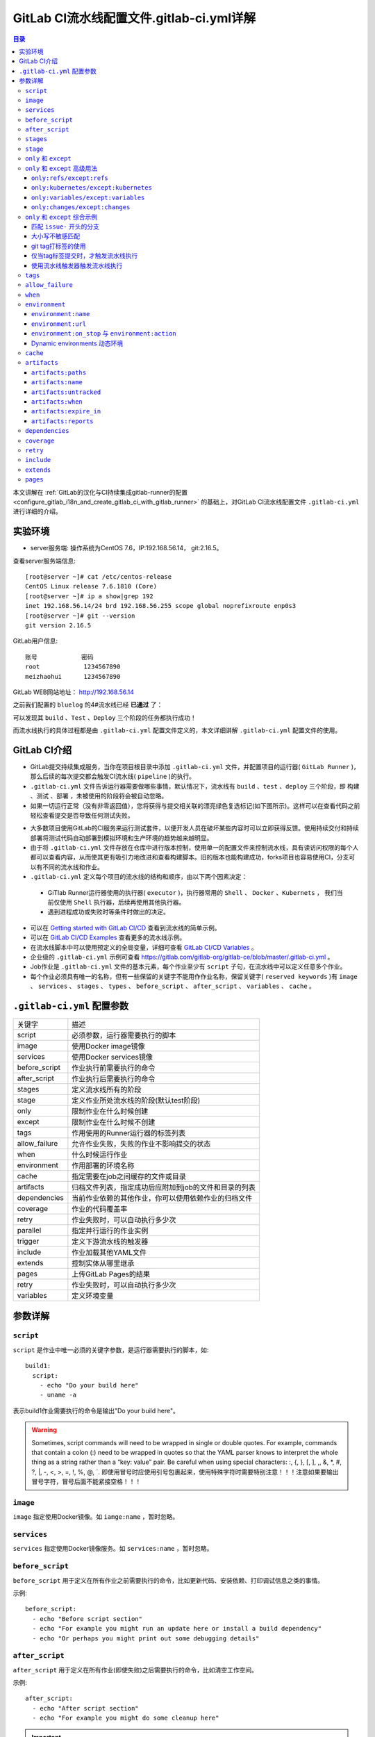 .. _gitlab_ci_.gitlab-ci.yml_detail:

GitLab CI流水线配置文件.gitlab-ci.yml详解
=================================================

.. contents:: 目录

本文讲解在 :ref:`GitLab的汉化与CI持续集成gitlab-runner的配置 <configure_gitlab_i18n_and_create_gitlab_ci_with_gitlab_runner>` 的基础上，对GitLab CI流水线配置文件 ``.gitlab-ci.yml`` 进行详细的介绍。





实验环境
-------------------------------------------------

- server服务端: 操作系统为CentOS 7.6，IP:192.168.56.14， git:2.16.5。

查看server服务端信息::

    [root@server ~]# cat /etc/centos-release
    CentOS Linux release 7.6.1810 (Core) 
    [root@server ~]# ip a show|grep 192
    inet 192.168.56.14/24 brd 192.168.56.255 scope global noprefixroute enp0s3
    [root@server ~]# git --version
    git version 2.16.5
    
GitLab用户信息::

    账号            密码
    root            1234567890
    meizhaohui      1234567890
    
GitLab WEB网站地址： http://192.168.56.14


之前我们配置的 ``bluelog`` 的4#流水线已经 **已通过** 了：

.. image:: ./_static/images/gitlab_cicd-pipeline_detail.png

可以发现其 ``build`` 、``Test`` 、``Deploy`` 三个阶段的任务都执行成功！

而流水线执行的具体过程都是由 ``.gitlab-ci.yml`` 配置文件定义的，本文详细讲解 ``.gitlab-ci.yml`` 配置文件的使用。

GitLab CI介绍
-------------------------------------------------

- GitLab提交持续集成服务，当你在项目根目录中添加 ``.gitlab-ci.yml`` 文件，并配置项目的运行器( ``GitLab Runner`` )，那么后续的每次提交都会触发CI流水线( ``pipeline`` )的执行。

- ``.gitlab-ci.yml`` 文件告诉运行器需要做哪些事情，默认情况下，流水线有 ``build`` 、``test`` 、``deploy`` 三个阶段，即 ``构建`` 、``测试`` 、``部署`` ，未被使用的阶段将会被自动忽略。

- 如果一切运行正常（没有非零返回值），您将获得与提交相关联的漂亮绿色复选标记(如下图所示)。这样可以在查看代码之前轻松查看提交是否导致任何测试失败。

.. image:: ./_static/images/gitlab_cicd_green_checkmark.png 

- 大多数项目使用GitLab的CI服务来运行测试套件，以便开发人员在破坏某些内容时可以立即获得反馈。使用持续交付和持续部署将测试代码自动部署到模拟环境和生产环境的趋势越来越明显。

- 由于将 ``.gitlab-ci.yml`` 文件存放在仓库中进行版本控制，使用单一的配置文件来控制流水线，具有读访问权限的每个人都可以查看内容，从而使其更有吸引力地改进和查看构建脚本。旧的版本也能构建成功，forks项目也容易使用CI，分支可以有不同的流水线和作业。

-  ``.gitlab-ci.yml`` 定义每个项目的流水线的结构和顺序，由以下两个因素决定：
  
  - GiTlab Runner运行器使用的执行器( ``executor`` )，执行器常用的 ``Shell`` 、 ``Docker`` 、``Kubernets`` ， 我们当前仅使用 ``Shell`` 执行器，后续再使用其他执行器。
  - 遇到进程成功或失败时等条件时做出的决定。

- 可以在 `Getting started with GitLab CI/CD <https://docs.gitlab.com/ce/ci/quick_start/README.html>`_ 查看到流水线的简单示例。
- 可以在 `GitLab CI/CD Examples <https://docs.gitlab.com/ce/ci/examples/README.html>`_ 查看更多的流水线示例。
- 在流水线脚本中可以使用预定义的全局变量，详细可查看 `GitLab CI/CD Variables <https://docs.gitlab.com/ce/ci/variables/README.html>`_ 。
- 企业级的 ``.gitlab-ci.yml`` 示例可查看 https://gitlab.com/gitlab-org/gitlab-ce/blob/master/.gitlab-ci.yml 。
- Job作业是 ``.gitlab-ci.yml`` 文件的基本元素，每个作业至少有 ``script`` 子句，在流水线中可以定义任意多个作业。
- 每个作业必须具有唯一的名称，但有一些保留的关键字不能用作作业名称，保留关键字( ``reserved keywords`` )有  ``image`` 、 ``services`` 、 ``stages`` 、 ``types`` 、 ``before_script`` 、 ``after_script`` 、 ``variables`` 、 ``cache`` 。

``.gitlab-ci.yml`` 配置参数
-------------------------------------------------


+---------------+-------------------------------------------------------+
|   关键字      |                描述                                   |
+---------------+-------------------------------------------------------+
|   script      |                必须参数，运行器需要执行的脚本         |
+---------------+-------------------------------------------------------+
|   image       |                使用Docker image镜像                   |
+---------------+-------------------------------------------------------+
|  services     |                使用Docker services镜像                |
+---------------+-------------------------------------------------------+
| before_script |                作业执行前需要执行的命令               |
+---------------+-------------------------------------------------------+
| after_script  |                作业执行后需要执行的命令               |
+---------------+-------------------------------------------------------+
|    stages     |                定义流水线所有的阶段                   |
+---------------+-------------------------------------------------------+
|    stage      |        定义作业所处流水线的阶段(默认test阶段)         |
+---------------+-------------------------------------------------------+
|     only      |                限制作业在什么时候创建                 |
+---------------+-------------------------------------------------------+
|    except     |                限制作业在什么时候不创建               |
+---------------+-------------------------------------------------------+
|     tags      |            作用使用的Runner运行器的标签列表           |
+---------------+-------------------------------------------------------+
| allow_failure |       允许作业失败，失败的作业不影响提交的状态        |
+---------------+-------------------------------------------------------+
|     when      |                  什么时候运行作业                     |
+---------------+-------------------------------------------------------+
|  environment  |                  作用部署的环境名称                   |
+---------------+-------------------------------------------------------+
|     cache     |          指定需要在job之间缓存的文件或目录            |
+---------------+-------------------------------------------------------+
|   artifacts   | 归档文件列表，指定成功后应附加到job的文件和目录的列表 |
+---------------+-------------------------------------------------------+
|  dependencies |  当前作业依赖的其他作业，你可以使用依赖作业的归档文件 |
+---------------+-------------------------------------------------------+
|   coverage    |                 作业的代码覆盖率                      |
+---------------+-------------------------------------------------------+
|     retry     |              作业失败时，可以自动执行多少次           |
+---------------+-------------------------------------------------------+
|   parallel    |                 指定并行运行的作业实例                |
+---------------+-------------------------------------------------------+
|   trigger     |                 定义下游流水线的触发器                |
+---------------+-------------------------------------------------------+
|   include     |                 作业加载其他YAML文件                  |
+---------------+-------------------------------------------------------+
|   extends     |                 控制实体从哪里继承                    |
+---------------+-------------------------------------------------------+
|     pages     |                 上传GitLab Pages的结果                |
+---------------+-------------------------------------------------------+
|     retry     |              作业失败时，可以自动执行多少次           |
+---------------+-------------------------------------------------------+
|   variables   |                    定义环境变量                       |
+---------------+-------------------------------------------------------+


参数详解
-------------------------------------------------

``script``
~~~~~~~~~~~~~~~~~~~~~~~~~~~~~~~~~~~~~~~~~~~~~~~~~

``script`` 是作业中唯一必须的关键字参数，是运行器需要执行的脚本，如::

    build1:
      script:
        - echo "Do your build here"
        - uname -a

表示build1作业需要执行的命令是输出"Do your build here"。

.. WARNING:: Sometimes, script commands will need to be wrapped in single or double quotes. For example, commands that contain a colon (:) need to be wrapped in quotes so that the YAML parser knows to interpret the whole thing as a string rather than a “key: value” pair. Be careful when using special characters: :, {, }, \[, \], ,, &, \*, #, ?, \|, -, <, >, =, !, %, @, \`. 即使用冒号时应使用引号包裹起来，使用特殊字符时需要特别注意！！！注意如果要输出冒号字符，冒号后面不能紧接空格！！！

``image``
~~~~~~~~~~~~~~~~~~~~~~~~~~~~~~~~~~~~~~~~~~~~~~~~~

``image`` 指定使用Docker镜像。如 ``iamge:name`` ，暂时忽略。

``services``
~~~~~~~~~~~~~~~~~~~~~~~~~~~~~~~~~~~~~~~~~~~~~~~~~

``services`` 指定使用Docker镜像服务。如 ``services:name`` ，暂时忽略。

``before_script``
~~~~~~~~~~~~~~~~~~~~~~~~~~~~~~~~~~~~~~~~~~~~~~~~~

``before_script`` 用于定义在所有作业之前需要执行的命令，比如更新代码、安装依赖、打印调试信息之类的事情。

示例::

    before_script:
      - echo "Before script section"
      - echo "For example you might run an update here or install a build dependency"
      - echo "Or perhaps you might print out some debugging details"


``after_script``
~~~~~~~~~~~~~~~~~~~~~~~~~~~~~~~~~~~~~~~~~~~~~~~~~

``after_script`` 用于定义在所有作业(即使失败)之后需要执行的命令，比如清空工作空间。

示例::

    after_script:
      - echo "After script section"
      - echo "For example you might do some cleanup here"

.. Important::

    - before_script和script在一个上下文中是串行执行的，after_script是独立执行的，即after_script与before_script/script的上下文环境不同。
    - after_script会将当前工作目录设置为默认值。
    - 由于after_script是分离的上下文，在after_script中无法看到在before_script和script中所做的修改:
    
        - 在before_script和script中的命名别名、导出变量，对after_script不可见；
        - before_script和script在工作树之外安装的软件，对after_script不可见。
    
    - 你可以在作业中定义before_script，after_script，也可以将其定义为顶级元素，定义为顶级元素将为每一个任务都执行相应阶段的脚本或命令。作业级会覆盖全局级的定义。

示例::

    before_script:
      - echo "Before script section"
      - echo "For example you might run an update here or install a build dependency"
      - echo "Or perhaps you might print out some debugging details"
    
    after_script:
      - echo "After script section"
      - echo "For example you might do some cleanup here"
    
    build1:
      stage: build
      before_script:
        - echo "Before script in build stage that overwrited the globally defined before_script"
        - echo "Install cloc:A tool to count lines of code in various languages from a given directory."
        - yum install cloc -y
      after_script:
        - echo "After script in build stage that overwrited the globally defined after_script"
        - cloc --version
        - cloc .
      script:
        - echo "Do your build here"
        - cloc --version
        - cloc .
      tags:
        - bluelog

将修改上传提交，查看作业build1的控制台输出：

.. image:: ./_static/images/job_before_script_overwrited_global_before_script.png
.. image:: ./_static/images/job_after_script_overwrited_global_after_script.png

可以发现build1作业的 ``before_script`` 和 ``after_script`` 将全局的 ``before_script`` 和 ``after_script`` 覆盖了。


``stages``
~~~~~~~~~~~~~~~~~~~~~~~~~~~~~~~~~~~~~~~~~~~~~~~~~

``stages`` 定义流水线全局可使用的阶段，阶段允许有灵活的多级管道，阶段元素的排序定义了作业执行的顺序。

- 相同 ``stage`` 阶段的作业并行运行。
- 默认情况下，上一阶段的作业全部运行成功后才执行下一阶段的作业。
- 默认有三个阶段， ``build`` 、``test`` 、``deploy`` 三个阶段，即 ``构建`` 、``测试`` 、``部署`` 。
- 如果一个作业未定义  ``stage`` 阶段，则作业使用 ``test`` 测试阶段。
- 默认情况下，任何一个前置的作业失败了，commit提交会标记为failed并且下一个stages的作业都不会执行。

``stage``
~~~~~~~~~~~~~~~~~~~~~~~~~~~~~~~~~~~~~~~~~~~~~~~~~

``stage`` 定义流水线中每个作业所处的阶段，处于相同阶段的作业并行执行。

示例::

    # This file is a template, and might need editing before it works on your project.
    # see https://docs.gitlab.com/ce/ci/yaml/README.html for all available options
    
    
    before_script:
      - echo "Before script section"
      - echo "For example you might run an update here or install a build dependency"
      - echo "Or perhaps you might print out some debugging details"
    
    after_script:
      - echo "After script section"
      - echo "For example you might do some cleanup here"
    
    stages:
      - build
      - code_check
      - test
      - deploy
      
    build1:
      stage: build
      before_script:
        - echo "Before script in build stage that overwrited the globally defined before_script"
        - echo "Install cloc:A tool to count lines of code in various languages from a given directory."
        - yum install cloc -y
      after_script:
        - echo "After script in build stage that overwrited the globally defined after_script"
        - cloc --version
        - cloc .
      script:
        - echo "Do your build here"
        - cloc --version
        - cloc .
      tags:
        - bluelog
    
    find Bugs:
      stage: code_check
      script:
        - echo "Use Flake8 to check python code"
        - pip install flake8
        - flake8 --version
        - flake8 .
      tags:
        - bluelog
        
    test1:
      stage: test
      script:
        - echo "Do a test here"
        - echo "For example run a test suite"
      tags:
        - bluelog
    
    test2:
      stage: test
      script:
        - echo "Do another parallel test here"
        - echo "For example run a lint test"
      tags:
        - bluelog
        

我们增加一个 ``code_check`` 阶段，该阶段有一个作业 ``find Bugs`` ，该作业主要是先安装Flake8，然后使用Flake8对Python代码进行规范检查。

.. image:: ./_static/images/job_code_check_failed.png

由于Flake8检查到了Python代码中的缺陷，导致find Bugs作业失败！这样可以控制开发人员提交有坏味道的代码到仓库中。

另外，在上一个流水线中，Test阶段的作业test1和test2是并行执行的，如下图所示：

.. image:: ./_static/images/test_jobs_are_executed_in_parallel.png

本次(pipeline #7)流水线由于在作业 ``find Bugs`` 检查不通过，导致整个流水线运行失败，后续的作业不会执行：

.. image:: ./_static/images/code_check_failed_no_jobs_of_further_stage_are_executed.png

.. Attention:: 

    默认情况下，GitLab Runner运行器每次只执行一个作业，只有当满足以下条件之一时，才会真正的并行执行:
    
        - 作业运行在不同的运行器上；
        - 你修改了运行器的 ``concurrent`` 设置，默认情况下 ``concurrent = 1`` 。 

``only`` 和 ``except``
~~~~~~~~~~~~~~~~~~~~~~~~~~~~~~~~~~~~~~~~~~~~~~~~~

``only`` 和 ``except`` 用于在创建作业时对作业的限制策略。

- ``only`` 定义了哪些分支或标签(branches and tags)的作业会运行
- ``except``  定义了哪些分支或标签(branches and tags)的作业不会运行

下面是策略规则：

- ``only`` 和 ``except`` 可同时使用，如果在一个作业中同时定义了 ``only`` 和 ``except`` ，则同时 ``only``  ``except`` 进行过滤(注意，不是忽略  ``except`` 条件) 。
- ``only`` 和 ``except`` 可以使用正则表达式。
- ``only`` 和 ``except`` 允许指定用于过滤forks作业的存储库路径。
- ``only`` 和 ``except`` 中可以使用特殊的关键字，如 ``branches`` 、 ``tags`` 、 ``api`` 、 ``external`` 、 ``pipelines`` 、 ``pushes`` 、 ``schedules`` 、 ``triggers`` 、 ``web`` 、 ``merge_requests`` 、 ``chats`` 等。

``only`` 和 ``except`` 中可以使用特殊的关键字：

+----------------+---------------------------------------------------------------+
|     关键字     |                          描述释义                             |
+----------------+---------------------------------------------------------------+
|    branches    |                    当一个分支被push上来                       |
+----------------+---------------------------------------------------------------+
|     tags       |         当一个打了tag标记的Release被提交时                    |
+----------------+---------------------------------------------------------------+
|      api       |   当一个pipline被第二个piplines api所触发调起(不是触发器API)  |
+----------------+---------------------------------------------------------------+
|    external    |         当使用了GitLab以外的外部CI服务，如Jenkins             |
+----------------+---------------------------------------------------------------+
|   pipelines    | 针对多项目触发器而言，当使用CI_JOB_TOKEN，                    |
|                | 并使用gitlab所提供的api创建多个pipelines的时候                |
+----------------+---------------------------------------------------------------+
|    pushes      |            当pipeline被用户的git push操作所触发的时候         |
+----------------+---------------------------------------------------------------+
|   schedules    |           针对预定好的pipline计划而言（每日构建一类）         |
+----------------+---------------------------------------------------------------+
|   triggers     |               用触发器token创建piplines的时候                 |
+----------------+---------------------------------------------------------------+
|      web       |  在GitLab WEB页面上Pipelines标签页下，按下run pipline的时候   |
+----------------+---------------------------------------------------------------+
| merge_requests |                 当合并请求创建或更新的时候                    |
+----------------+---------------------------------------------------------------+
|       chats    |                当使用GitLab ChatOps 创建作业的时候            |
+----------------+---------------------------------------------------------------+


在下面这个例子中，job将只会运行以 ``issue-`` 开始的refs(分支)，然而except中指定分支不能执行，所以这个job将不会执行::

    job:
      # use regexp
      only:
        - /^issue-.*$/
      # use special keyword
      except:
        - branches

匹配模式默认是大小写敏感的(case-sensitive)，使用 ``i`` 标志，如 ``/pattern/i`` 可以使匹配模式大小写不敏感::

    job:
      # use regexp
      only:
        - /^issue-.*$/i
      # use special keyword
      except:
        - branches

下面这个示例，仅当指定标记的tags的refs引用，或者通过API触发器的构建、或者流水线计划调度的构建才会运行::

    job:
      # use special keywords
      only:
        - tags
        - triggers
        - schedules

仓库的路径(repository path)只能用于父级仓库执行作业，不能用于forks::

    job:
      only:
        - branches@gitlab-org/gitlab-ce
      except:
        - master@gitlab-org/gitlab-ce
        - /^release/.*$/@gitlab-org/gitlab-ce

上面这个例子，将会在所有分支执行，但 **不会在** master主干以及以release/开头的分支上执行。

- 当一个作业没有定义 ``only`` 规则时，其默认为 ``only: ['branches', 'tags']`` 。
- 如果一个作业没有定义 ``except`` 规则时，则默认 ``except`` 规则为空。

下面这个两个例子是等价的::

    job:
      script: echo 'test'

转换后::

    job:
      script: echo 'test'
      only: ['branches', 'tags']

.. Attention::

    关于正则表达式使用的说明：
    
    - 因为 ``@`` 用于表示ref的存储库路径的开头，所以在正则表达式中匹配包含 ``@`` 字符的ref名称需要使用十六进制字符代码 ``\x40`` 。
    - 仅标签和分支名称才能使用正则表达式匹配，仓库路径按字面意义匹配。
    - 如果使用正则表达式匹配标签或分支名称，则匹配模式的整个引用部分都是正则表达式。
    - 正则表达式必须以 ``/`` 开头和结尾，即 ``/regular expressions/`` ，因此， ``issue-/.*/`` 不会匹配以 ``issue-`` 开头的标签或分支。
    - 可以在正则表达式中使用锚点 ``^$`` ，用来匹配开头或结尾，如 ``/^issue-.*$/`` 与 ``/^issue-/`` 等价， 但  ``/issue/`` 却可以匹配名称为 ``severe-issues`` 的分支，所以正则表达式的使用要谨慎！

``only`` 和 ``except`` 高级用法
~~~~~~~~~~~~~~~~~~~~~~~~~~~~~~~~~~~~~~~~~~~~~~~~~

- ``only`` 和 ``except`` 支持高级策略，``refs`` 、 ``variables`` 、 ``changes`` 、 ``kubernetes`` 四个关键字可以使用。
- 如果同时使用多个关键字，中间的逻辑是 ``逻辑与AND`` 。


``only:refs/except:refs``
@@@@@@@@@@@@@@@@@@@@@@@@@@@@@@@@@@@@@@@@@@@@@@@@@

- ``refs`` 策略可以使用 ``only`` 和 ``except`` 基本用法中的关键字。

下面这个例子中，deploy作业仅当流水线是计划作业或者在master主干运行::

    deploy:
      only:
        refs:
          - master
          - schedules



``only:kubernetes/except:kubernetes``
@@@@@@@@@@@@@@@@@@@@@@@@@@@@@@@@@@@@@@@@@@@@@@@@@

- ``kubernetes`` 策略仅支持 ``active`` 关键字。

下面这个例子中，deploy作业仅当kubernetes服务启动后才会运行::

    deploy:
      only:
        kubernetes: active

``only:variables/except:variables``
@@@@@@@@@@@@@@@@@@@@@@@@@@@@@@@@@@@@@@@@@@@@@@@@@

- ``variables`` 关键字用来定义变量表达式，你可以使用预定义变量、项目、组、环境变量来评估一个作业是否需要创建或运行。

下面这个例子使用了变量表达式::

    deploy:
      script: cap staging deploy
      only:
        refs:
          - branches
        variables:
          - $RELEASE == "staging"
          - $STAGING

下面这个例子，会根据提交日志信息来排除某些作业::

    end-to-end:
      script: rake test:end-to-end
      except:
        variables:
          - $CI_COMMIT_MESSAGE =~ /skip-end-to-end-tests/

``only:changes/except:changes``
@@@@@@@@@@@@@@@@@@@@@@@@@@@@@@@@@@@@@@@@@@@@@@@@@

- ``changes`` 策略表明一个作业只有在使用 ``git push`` 事件使文件发生变化时执行。

下面这个例子中，deploy作业仅当流水线是计划作业或者在master主干运行::

    docker build:
      script: docker build -t my-image:$CI_COMMIT_REF_SLUG .
      only:
        changes:
          - Dockerfile
          - docker/scripts/*
          - dockerfiles/**/*
          - more_scripts/*.{rb,py,sh}

上面这个例子中，一旦 ``Dockerfile`` 文件发生变化，或者 ``docker/scripts/`` 目录下的文件发生变化，或者 ``dockerfiles/`` 目录下的文件或目录发生变化，或者 ``more_scripts/`` 目录下 ``rb,py,sh`` 等脚本文件发生变化时，就会触发Docker构建。

- 也可以使用 ``glob模式匹配`` 来匹配根目录下的文件，或者任何目录下的文件。

如下示例::

    test:
      script: npm run test
      only:
        changes:
          - "*.json"
          - "**/*.sql"

.. Attention::

    在上面的示例中，``glob模式匹配`` 的字符串需要使用双引号包裹起来，否则会导致 ``.gitlab-ci.yml`` 解析错误。

下面这个例子，当md文件发生变化时，会忽略CI作业::

    build:
      script: npm run build
      except:
        changes:
          - "*.md"


.. Warning::

    记录一下官网说明中使用 ``change`` 时需要注意的两点：
    
    - Using changes with new branches and tags：When pushing a new branch or a new tag to GitLab, the policy always evaluates to true and GitLab will create a job. This feature is not connected with merge requests yet and, because GitLab is creating pipelines before a user can create a merge request, it is unknown what the target branch is at this point.
    - Using changes with merge_requests：With pipelines for merge requests, it is possible to define a job to be created based on files modified in a merge request.

在合并请求中使用 ``change`` 策略::

    docker build service one:
      script: docker build -t my-service-one-image:$CI_COMMIT_REF_SLUG .
      only:
        refs:
          - merge_requests
        changes:
          - Dockerfile
          - service-one/**/*

上面这个例子中，一旦合并请求中修改了 ``Dockerfile`` 文件或者修改了 ``service`` 目录下的文件，都会触发Docker构建。

``only`` 和 ``except`` 综合示例
~~~~~~~~~~~~~~~~~~~~~~~~~~~~~~~~~~~~~~~~~~~~~~~~~

我们将 ``bluelog`` 项目的描述和主题进行修改：

.. image:: ./_static/images/project_description_tags.png

并创建三个分支 ``issue-pylint`` 、``Issue-flake8`` 和 ``severe-issues`` ：

.. image:: ./_static/images/project_three_branches.png

刚新增的三个分支，自动继承了master主干的CI RUNNER，因为Flake8检查代码质量没通过，流水线都失败了：

.. image:: ./_static/images/project_three_branches_pipeline_failed.png

**为了便于测试，将"meizhaohui"账号设置为** ``bluelog`` **项目的主程序员！**

现在朝 ``.gitlab-ci.yml`` 文件中增加 ``only`` 和 ``except`` 策略。


匹配 ``issue-`` 开头的分支
@@@@@@@@@@@@@@@@@@@@@@@@@@@@@@@@@@@@@@@@@@@@@@@@@


创建仅匹配 ``issue-`` 开头的分支：

.. image:: ./_static/images/only_match_startwith_issue.png

可以发现master主干没有执行 ``find Bugs`` 作业：

.. image:: ./_static/images/master_no_find_bugs.png

为了快速测试，我们对对个作业都使用  ``only`` 和 ``except`` 策略:

.. code-block:: yaml
    :linenos:
    :emphasize-lines: 31,44,58,70,82
    
    # This file is a template, and might need editing before it works on your project.
    # see https://docs.gitlab.com/ce/ci/yaml/README.html for all available options
    
    
    before_script:
      - echo "Before script section"
      - echo "For example you might run an update here or install a build dependency"
      - echo "Or perhaps you might print out some debugging details"
    
    after_script:
      - echo "After script section"
      - echo "For example you might do some cleanup here"
    
    stages:
      - build
      - code_check
      - test
      - deploy
      
    build1:
      stage: build
      before_script:
        - echo "Before script in build stage that overwrited the globally defined before_script"
        - echo "Install cloc:A tool to count lines of code in various languages from a given directory."
        - yum install cloc -y
      after_script:
        - echo "After script in build stage that overwrited the globally defined after_script"
        - cloc --version
        # cloc .
      only:
        - /^issue-.*$/
      except:
        - master
      script:
        - echo "Do your build here"
        - cloc --version
        # - cloc .
      tags:
        - bluelog
    
    find Bugs:
      stage: code_check
      only:
        - /^issue-.*$/
      except:
        - branches
      script:
        - echo "Use Flake8 to check python code"
        - pip install flake8
        - flake8 --version
        # - flake8 .
      tags:
        - bluelog
        
    test1:
      stage: test
      only:
        - /^issue-.*$/
      except:
        - /issue-pylint/
      script:
        - echo "Do a test here"
        - echo "For example run a test suite"
      tags:
        - bluelog
    
    test2:
      stage: test
      only:
        - /^issue-.*$/
      except:
        - /Issue-flake8/
      script:
        - echo "Do another parallel test here"
        - echo "For example run a lint test"
      tags:
        - bluelog
        
    deploy1:
      stage: deploy
      only:
        - /^issue-.*$/
      except:
        - /severe-issues/
      script:
        - echo "Do your deploy here"
      tags:
        - bluelog

提交后，直接入库，检查master主干，并没有触发流水线作业。

统计作业流水线作业情况：

+---------------+----------+--------+-----------+---------+---------+-----------+
|     分支      |  流水线  | build1 | find Bugs |  test1  |  test2  |  deploy1  |
+---------------+----------+--------+-----------+---------+---------+-----------+
|     master    |  未触发  |        |           |         |         |           |
+---------------+----------+--------+-----------+---------+---------+-----------+
| issue-pylint  |    #22   |  Yes   |    No     |    No   |   Yes   |    Yes    |
+---------------+----------+--------+-----------+---------+---------+-----------+
| Issue-flake8  |  未触发  |        |           |         |         |           |
+---------------+----------+--------+-----------+---------+---------+-----------+
| severe-issues |  未触发  |        |           |         |         |           |
+---------------+----------+--------+-----------+---------+---------+-----------+

.. image:: ./_static/images/gitlab_only_except_pipeline_22.png

解释上面的流水作业策略：

+---------------+----------------------------------------------------+------------------------------------------------------------------------------+
|    作业       |                     规则定义                       |                                  规则解释                                    |
+---------------+----------------------------------------------------+------------------------------------------------------------------------------+
|     build1    |    ``only: - /^issue-.*$/ except: - master``       |  只在以issue-开头的分支执行，不在master主干执行                              |
+---------------+----------------------------------------------------+------------------------------------------------------------------------------+
|   find Bugs   |  ``only: - /^issue-.*$/ except: - branches``       |  只在以issue-开头的分支执行，不在 ``branches`` 分支执行，                    |
|               |                                                    |  由于issue-pylint也是分支，所以在issue-pylint中也不会执行find Bugs作业       |
+---------------+----------------------------------------------------+------------------------------------------------------------------------------+
|     test1     | ``only: - /^issue-.*$/ except: - /issue-pylint/``  |  只在以issue-开头的分支执行，不在issue-pylint分支执行，                      |
|               |                                                    |  即会在除了issue-pylint分支以外的issue-开头的分支执行，也即没有分支执行      |
+---------------+----------------------------------------------------+------------------------------------------------------------------------------+
|     test2     | ``only: - /^issue-.*$/ except: - /Issue-flake8/``  |  只在以issue-开头的分支执行，不在Issue-flake8分支执行，                      |
|               |                                                    |  因此可以issue-pylint分支执行                                                |
+---------------+----------------------------------------------------+------------------------------------------------------------------------------+
|    deploy1    | ``only: - /^issue-.*$/ except: - /severe-issues/`` |  只在以issue-开头的分支执行，不在severe-issues分支执行                       |
|               |                                                    |  因此可以issue-pylint分支执行                                                |
+---------------+----------------------------------------------------+------------------------------------------------------------------------------+

大小写不敏感匹配
@@@@@@@@@@@@@@@@@@@@@@@@@@@@@@@@@@@@@@@@@@@@@@@@@

好，我们再将 ``only`` 语法中加入语法大小写不敏感的 ``i`` 标志！再来做一次实验，看看最终的效果。

加入语法大小写不敏感的 ``i`` 标志:

.. code-block:: yaml
    :linenos:
    :emphasize-lines: 31,44,58,70,82
   
    # This file is a template, and might need editing before it works on your project.
    # see https://docs.gitlab.com/ce/ci/yaml/README.html for all available options
    
    
    before_script:
      - echo "Before script section"
      - echo "For example you might run an update here or install a build dependency"
      - echo "Or perhaps you might print out some debugging details"
    
    after_script:
      - echo "After script section"
      - echo "For example you might do some cleanup here"
    
    stages:
      - build
      - code_check
      - test
      - deploy
      
    build1:
      stage: build
      before_script:
        - echo "Before script in build stage that overwrited the globally defined before_script"
        - echo "Install cloc:A tool to count lines of code in various languages from a given directory."
        - yum install cloc -y
      after_script:
        - echo "After script in build stage that overwrited the globally defined after_script"
        - cloc --version
        # cloc .
      only:
        - /^issue-.*$/i
      except:
        - master
      script:
        - echo "Do your build here"
        - cloc --version
        # - cloc .
      tags:
        - bluelog
    
    find Bugs:
      stage: code_check
      only:
        - /^issue-.*$/i
      except:
        - branches
      script:
        - echo "Use Flake8 to check python code"
        - pip install flake8
        - flake8 --version
        # - flake8 .
      tags:
        - bluelog
        
    test1:
      stage: test
      only:
        - /^issue-.*$/i
      except:
        - /issue-pylint/
      script:
        - echo "Do a test here"
        - echo "For example run a test suite"
      tags:
        - bluelog
    
    test2:
      stage: test
      only:
        - /^issue-.*$/i
      except:
        - /Issue-flake8/
      script:
        - echo "Do another parallel test here"
        - echo "For example run a lint test"
      tags:
        - bluelog
        
    deploy1:
      stage: deploy
      only:
        - /^issue-.*$/i
      except:
        - /severe-issues/
      script:
        - echo "Do your deploy here"
      tags:
        - bluelog
    

预期效果： ``issue-pylint`` 和 ``Issue-flake8`` 分支会触发流水线执行，``master`` 主干和 ``severe-issues`` 分支不会触发流水线执行。

统计作业流水线作业情况：

+---------------+----------+--------+-----------+---------+---------+-----------+
|     分支      |  流水线  | build1 | find Bugs |  test1  |  test2  |  deploy1  |
+---------------+----------+--------+-----------+---------+---------+-----------+
|     master    |  未触发  |        |           |         |         |           |
+---------------+----------+--------+-----------+---------+---------+-----------+
| issue-pylint  |    #23   |  Yes   |    No     |    No   |   Yes   |    Yes    |
+---------------+----------+--------+-----------+---------+---------+-----------+
| Issue-flake8  |    #24   |  Yes   |    No     |   Yes   |    No   |    Yes    |
+---------------+----------+--------+-----------+---------+---------+-----------+
| severe-issues |  未触发  |        |           |         |         |           |
+---------------+----------+--------+-----------+---------+---------+-----------+

正如我们预期的一样，``issue-pylint`` 和 ``Issue-flake8`` 分支会触发流水线执行，``master`` 主干和 ``severe-issues`` 分支不会触发流水线执行：

.. image:: ./_static/images/gitlab_only_except_pipeline_23.png
.. image:: ./_static/images/gitlab_only_except_pipeline_24.png

解释上面的流水作业策略：

+---------------+-----------------------------------------------------+------------------------------------------------------------------------------+
|    作业       |                     规则定义                        |                                  规则解释                                    |
+---------------+-----------------------------------------------------+------------------------------------------------------------------------------+
|     build1    |    ``only: - /^issue-.*$/i except: - master``       |  只在以issue(不区分大小写)-开头的分支执行，不在master主干执行                |
|               |                                                     |  可以在issue-pylint和Issue-flake8分支执行                                    |
+---------------+-----------------------------------------------------+------------------------------------------------------------------------------+
|   find Bugs   |  ``only: - /^issue-.*$/i except: - branches``       |  只在以issue(不区分大小写)-开头的分支执行，不在 ``branches`` 分支执行，      |
|               |                                                     |  由于issue-pylint也是分支，所以在issue-pylint中也不会执行find Bugs作业       |
+---------------+-----------------------------------------------------+------------------------------------------------------------------------------+
|     test1     | ``only: - /^issue-.*$/i except: - /issue-pylint/``  |  只在以issue(不区分大小写)-开头的分支执行，不在issue-pylint分支执行，        |
|               |                                                     |  即会在除了issue-pylint分支以外的issue-(不区分大小写)开头的分支执行，        |
|               |                                                     |  可以在Issue-flake8分支执行                                                  |
+---------------+-----------------------------------------------------+------------------------------------------------------------------------------+
|     test2     | ``only: - /^issue-.*$/i except: - /Issue-flake8/``  |  只在以issue(不区分大小写)-开头的分支执行，不在Issue-flake8分支执行，        |
|               |                                                     |  因此可以issue-pylint分支执行                                                |
+---------------+-----------------------------------------------------+------------------------------------------------------------------------------+
|    deploy1    | ``only: - /^issue-.*$/i except: - /severe-issues/`` |  只在以issue(不区分大小写)-开头的分支执行，不在severe-issues分支执行         |
|               |                                                     |  可以在issue-pylint和Issue-flake8分支执行                                    |
+---------------+-----------------------------------------------------+------------------------------------------------------------------------------+

我们再将 ``only`` 语法中将 ``/^issue-.*$/`` 改为 ``/issue/i`` ！再来做一次实验，看看最终的效果。

不区分大小写匹配issue字符：

.. code-block:: yaml
    :linenos:
    :emphasize-lines: 31,44,58,70,82
   
    # This file is a template, and might need editing before it works on your project.
    # see https://docs.gitlab.com/ce/ci/yaml/README.html for all available options
    
    
    before_script:
      - echo "Before script section"
      - echo "For example you might run an update here or install a build dependency"
      - echo "Or perhaps you might print out some debugging details"
    
    after_script:
      - echo "After script section"
      - echo "For example you might do some cleanup here"
    
    stages:
      - build
      - code_check
      - test
      - deploy
      
    build1:
      stage: build
      before_script:
        - echo "Before script in build stage that overwrited the globally defined before_script"
        - echo "Install cloc:A tool to count lines of code in various languages from a given directory."
        - yum install cloc -y
      after_script:
        - echo "After script in build stage that overwrited the globally defined after_script"
        - cloc --version
        # cloc .
      only:
        - /issue/i
      except:
        - master
      script:
        - echo "Do your build here"
        - cloc --version
        # - cloc .
      tags:
        - bluelog
    
    find Bugs:
      stage: code_check
      only:
        - /issue/i
      except:
        - branches
      script:
        - echo "Use Flake8 to check python code"
        - pip install flake8
        - flake8 --version
        # - flake8 .
      tags:
        - bluelog
        
    test1:
      stage: test
      only:
        - /issue/i
      except:
        - /issue-pylint/
      script:
        - echo "Do a test here"
        - echo "For example run a test suite"
      tags:
        - bluelog
    
    test2:
      stage: test
      only:
        - /issue/i
      except:
        - /Issue-flake8/
      script:
        - echo "Do another parallel test here"
        - echo "For example run a lint test"
      tags:
        - bluelog
        
    deploy1:
      stage: deploy
      only:
        - /issue/i
      except:
        - /severe-issues/
      script:
        - echo "Do your deploy here"
      tags:
        - bluelog


预期效果：不区分大小写，``issue-pylint`` 、 ``Issue-flake8`` 和 ``severe-issues`` 分支分支会触发流水线执行，``master`` 主干不会触发流水线执行。

统计作业流水线作业情况：

+---------------+----------+--------+-----------+---------+---------+-----------+
|     分支      |  流水线  | build1 | find Bugs |  test1  |  test2  |  deploy1  |
+---------------+----------+--------+-----------+---------+---------+-----------+
|     master    |  未触发  |        |           |         |         |           |
+---------------+----------+--------+-----------+---------+---------+-----------+
| issue-pylint  |    #25   |  Yes   |    No     |    No   |   Yes   |    Yes    |
+---------------+----------+--------+-----------+---------+---------+-----------+
| Issue-flake8  |    #26   |  Yes   |    No     |   Yes   |    No   |    Yes    |
+---------------+----------+--------+-----------+---------+---------+-----------+
| severe-issues |    #27   |  Yes   |    No     |   Yes   |   Yes   |    No     |
+---------------+----------+--------+-----------+---------+---------+-----------+

正如我们预期的一样，``issue-pylint`` 、 ``Issue-flake8`` 和 ``severe-issues`` 分支会触发流水线执行，``master`` 主干不会触发流水线执行：

.. image:: ./_static/images/gitlab_only_except_pipeline_25.png
.. image:: ./_static/images/gitlab_only_except_pipeline_26.png
.. image:: ./_static/images/gitlab_only_except_pipeline_27.png

解释上面的流水作业策略：

+---------------+-----------------------------------------------------+------------------------------------------------------------------------------+
|    作业       |                     规则定义                        |                                  规则解释                                    |
+---------------+-----------------------------------------------------+------------------------------------------------------------------------------+
|     build1    |    ``only: - /issue/i except: - master``            |  只在包含issue(不区分大小写)字符的分支执行，不在master主干执行               |
|               |                                                     |  因此在issue-pylint、Issue-flake8、severe-issues分支执行                     |
+---------------+-----------------------------------------------------+------------------------------------------------------------------------------+
|   find Bugs   |  ``only: - /issue/i except: - branches``            |  只在包含issue(不区分大小写)字符的分支执行，不在 ``branches`` 分支执行，     |
|               |                                                     |  所以find Bugs作业一直不会执行                                               |
+---------------+-----------------------------------------------------+------------------------------------------------------------------------------+
|     test1     | ``only: - /issue/i except: - /issue-pylint/``       |  只在包含issue(不区分大小写)字符的分支执行，不在包含issue-pylint字符的分支   |
|               |                                                     |  执行，即会在除了issue-pylint分支以外包含issue(不区分大小写)字符的分支执行， |
|               |                                                     |  所以可以在Issue-flake8和severe-issues分支执行                               |
+---------------+-----------------------------------------------------+------------------------------------------------------------------------------+
|     test2     | ``only: - /issue/i except: - /Issue-flake8/``       |  只在包含issue(不区分大小写)字符的分支执行，不在包含issue-flake8字符的分支   |
|               |                                                     |  执行，即会在除了issue-flake8分支以外包含issue(不区分大小写)字符的分支执行， |
|               |                                                     |  所以可以在issue-pylint和severe-issues分支执行                               |
+---------------+-----------------------------------------------------+------------------------------------------------------------------------------+
|    deploy1    | ``only: - /issue/i except: - /severe-issues/``      |  只在包含issue(不区分大小写)字符的分支执行，不在包含severe-issues字符的分支  |
|               |                                                     |  执行，即会在除了severe-issues分支以外包含issue(不区分大小写)字符的分支执行, |
|               |                                                     |  所以可以在issue-pylint和Issue-flake8分支执行                                |
+---------------+-----------------------------------------------------+------------------------------------------------------------------------------+


git tag打标签的使用
@@@@@@@@@@@@@@@@@@@@@@@@@@@@@@@@@@@@@@@@@@@@@@@@@

**使用标签，可以标记提交历史上的特定点为重要提交。**

- 新建tag

``git tag -a v1.0 -m"Release v1.0"``

上面的命令我们成功创建了本地一个版本 V1.0 ,并且添加了附注信息 'Release 1.0'。

- 查看tag

``git tag``

- 显示tag附注信息

``git show v1.0``

- 提交本地tag到远程仓库

``git push origin v1.0``

- 提交本地所有tag到远程仓库

``git push origin --tags``

- 删除本地tag

``git tag -d v1.0``

- 删除远程tag

``git tag push origin :refs/tags/v1.0```

- 获取远程版本

``git fetch origin tag v1.0``

仅当tag标签提交时，才触发流水线执行
@@@@@@@@@@@@@@@@@@@@@@@@@@@@@@@@@@@@@@@@@@@@@@@@@

使用标签，可以标记提交历史上的特定点为重要提交，可以标记重要版本，如下图，是GitLab官方的Tag标签列表：

.. image:: ./_static/images/gitlab_office_tags_list.png

我们将流水线配置文件 ``.gitlab-ci.yml`` 修改为以下内容:

.. code-block:: yaml
    :linenos:
    :emphasize-lines: 31,44,58,70,82
   
    # This file is a template, and might need editing before it works on your project.
    # see https://docs.gitlab.com/ce/ci/yaml/README.html for all available options
    
    
    before_script:
      - echo "Before script section"
      - echo "For example you might run an update here or install a build dependency"
      - echo "Or perhaps you might print out some debugging details"
    
    after_script:
      - echo "After script section"
      - echo "For example you might do some cleanup here"
    
    stages:
      - build
      - code_check
      - test
      - deploy
      
    build1:
      stage: build
      before_script:
        - echo "Before script in build stage that overwrited the globally defined before_script"
        - echo "Install cloc:A tool to count lines of code in various languages from a given directory."
        - yum install cloc -y
      after_script:
        - echo "After script in build stage that overwrited the globally defined after_script"
        - cloc --version
        # cloc .
      only:
        - tags
      except:
        - master
      script:
        - echo "Do your build here"
        - cloc --version
        # - cloc .
      tags:
        - bluelog
    
    find Bugs:
      stage: code_check
      only:
        - tags
      except:
        - branches
      script:
        - echo "Use Flake8 to check python code"
        - pip install flake8
        - flake8 --version
        # - flake8 .
      tags:
        - bluelog
        
    test1:
      stage: test
      only:
        - tags
      except:
        - /issue-pylint/
      script:
        - echo "Do a test here"
        - echo "For example run a test suite"
      tags:
        - bluelog
    
    test2:
      stage: test
      only:
        - tags
      except:
        - /Issue-flake8/
      script:
        - echo "Do another parallel test here"
        - echo "For example run a lint test"
      tags:
        - bluelog
        
    deploy1:
      stage: deploy
      only:
        - tags
      except:
        - /severe-issues/
      script:
        - echo "Do your deploy here"
      tags:
        - bluelog
    
查看差异::

    $ git diff                                                            
    diff --git a/.gitlab-ci.yml b/.gitlab-ci.yml                          
    index 7f16137..8315eb0 100644                                         
    --- a/.gitlab-ci.yml                                                  
    +++ b/.gitlab-ci.yml                                                  
    @@ -28,7 +28,7 @@ build1:                                             
         - cloc --version                                                 
         # cloc .                                                         
       only:                                                              
    -    - /^issue-.*$/                                                   
    +    - tags                                                           
       except:                                                            
         - master                                                         
       script:                                                            
    @@ -41,7 +41,7 @@ build1:                                             
     find Bugs:                                                           
       stage: code_check                                                  
       only:                                                              
    -    - /^issue-.*$/                                                   
    +    - tags                                                           
       except:                                                            
         - branches                                                       
       script:                                                            
    @@ -55,7 +55,7 @@ find Bugs:                                          
     test1:                                                               
       stage: test                                                        
       only:                                                              
    -    - /^issue-.*$/                                                   
    +    - tags                                                           
       except:                                                            
         - /issue-pylint/                                                 
       script:                                                            
    @@ -67,7 +67,7 @@ test1:                                              
     test2:                                                               
       stage: test                                                        
       only:                                                              
    -    - /^issue-.*$/                                                   
    +    - tags                                                           
       except:                                                            
         - /Issue-flake8/                                                 
       script:                                                            
    @@ -79,7 +79,7 @@ test2:                                              
     deploy1:                                                             
       stage: deploy                                                      
       only:                                                              
    -    - /^issue-.*$/                                                   
    +    - tags                                                           
       except:                                                            
         - /severe-issues/                                                
       script:                                                            

提交::

    D:\data\github_tmp\higit\bluelog (master -> origin)
    $ git add -A
    
    D:\data\github_tmp\higit\bluelog (master -> origin)
    $ git commit -m"测试tag标签触发流水线执行"
    [master eb9b468] 测试tag标签触发流水线执行
     1 file changed, 7 insertions(+), 5 deletions(-)
    
    D:\data\github_tmp\higit\bluelog (master -> origin)
    $ git push origin master:master
    Enumerating objects: 5, done.
    Counting objects: 100% (5/5), done.
    Delta compression using up to 12 threads
    Compressing objects: 100% (3/3), done.
    Writing objects: 100% (3/3), 365 bytes | 365.00 KiB/s, done.
    Total 3 (delta 2), reused 0 (delta 0)
    To 192.168.56.14:higit/bluelog.git
       1bd46f2..eb9b468  master -> master


查看是否触发流水线，可以发现没有触发流水线执行：

.. image:: ./_static/images/gitlab_submit_tags_no_trigger_pipeline.png

我们给 ``bluelog`` 打个 ``tag`` 标签，标签名称V0.1::

    D:\data\github_tmp\higit\bluelog (master -> origin)            
    $ git tag v0.1 -m"Release v0.1"                                
                                                                   
    D:\data\github_tmp\higit\bluelog (master -> origin)            
    $ git tag                                                      
    v0.1                                                           
                                                                   
    D:\data\github_tmp\higit\bluelog (master -> origin)            
    $ git push origin v0.1                                         
    Enumerating objects: 1, done.                                  
    Counting objects: 100% (1/1), done.                            
    Writing objects: 100% (1/1), 165 bytes | 165.00 KiB/s, done.   
    Total 1 (delta 0), reused 0 (delta 0)                          
    To 192.168.56.14:higit/bluelog.git                             
     * [new tag]         v0.1 -> v0.1                              

可以发现 ``bluelog`` 已经生成了一个tag版本：

.. image:: ./_static/images/gitlab_bluelog_tag_v0.1.png

在流水线列表中，也可以看#31号流水线被触发了，并且标签是v0.1:

.. image:: ./_static/images/gitlab_bluelog_pipeline_31_with_tag_v0.1.png

使用流水线触发器触发流水线执行
@@@@@@@@@@@@@@@@@@@@@@@@@@@@@@@@@@@@@@@@@@@@@@@@@

我们给  ``bluelog`` 项目创建一个流水线触发器( ``Trigger`` )，在项目的 ``设置`` --> ``CI/CD`` --> ``流水线触发器`` 处增加流水线触发器：

.. image:: ./_static/images/gitlab_bluelog_add_pipeline_trigger_page.png

在"触发器描述"处填写"bluelog trigger"，然后点击"增加触发器"按钮，则会新增一个触发器:

.. image:: ./_static/images/gitlab_bluelog_trigger.png

我们修改 ``.gitlab-ci.yml`` 配置文件，将 ``build1`` 和 ``find Bugs`` 作业设置为仅 ``triggers`` 触发器能够触发执行:

.. code-block:: yaml
    :linenos:
    :emphasize-lines: 31,42
   
    # This file is a template, and might need editing before it works on your project.
    # see https://docs.gitlab.com/ce/ci/yaml/README.html for all available options
    
    
    before_script:
      - echo "Before script section"
      - echo "For example you might run an update here or install a build dependency"
      - echo "Or perhaps you might print out some debugging details"
    
    after_script:
      - echo "After script section"
      - echo "For example you might do some cleanup here"
    
    stages:
      - build
      - code_check
      - test
      - deploy
      
    build1:
      stage: build
      before_script:
        - echo "Before script in build stage that overwrited the globally defined before_script"
        - echo "Install cloc:A tool to count lines of code in various languages from a given directory."
        - yum install cloc -y
      after_script:
        - echo "After script in build stage that overwrited the globally defined after_script"
        - cloc --version
        # cloc .
      only:
        - triggers
      script:
        - echo "Do your build here"
        - cloc --version
        # - cloc .
      tags:
        - bluelog
    
    find Bugs:
      stage: code_check
      only:
        - triggers
      script:
        - echo "Use Flake8 to check python code"
        - pip install flake8
        - flake8 --version
        # - flake8 .
      tags:
        - bluelog
        
    test1:
      stage: test
      only:
        - tags
      except:
        - /issue-pylint/
      script:
        - echo "Do a test here"
        - echo "For example run a test suite"
      tags:
        - bluelog
    
    test2:
      stage: test
      only:
        - tags
      except:
        - /Issue-flake8/
      script:
        - echo "Do another parallel test here"
        - echo "For example run a lint test"
      tags:
        - bluelog
        
    deploy1:
      stage: deploy
      only:
        - tags
      except:
        - /severe-issues/
      script:
        - echo "Do your deploy here"
      tags:
        - bluelog
    
提交修改::

    D:\data\github_tmp\higit\bluelog (master -> origin)                      
    $ git diff                                                               
    diff --git a/.gitlab-ci.yml b/.gitlab-ci.yml                             
    index 657dc5e..921f93e 100644                                            
    --- a/.gitlab-ci.yml                                                     
    +++ b/.gitlab-ci.yml                                                     
    @@ -28,9 +28,7 @@ build1:                                                
         - cloc --version                                                    
         # cloc .                                                            
       only:                                                                 
    -    - tags                                                              
    -  except:                                                               
    -    - master                                                            
    +    - triggers                                                          
       script:                                                               
         - echo "Do your build here"                                         
         - cloc --version                                                    
    @@ -41,9 +39,7 @@ build1:                                                
     find Bugs:                                                              
       stage: code_check                                                     
       only:                                                                 
    -    - tags                                                              
    -  except:                                                               
    -    - branches                                                          
    +    - triggers                                                          
       script:                                                               
         - echo "Use Flake8 to check python code"                            
         - pip install flake8                                                
                                                                             
    D:\data\github_tmp\higit\bluelog (master -> origin)                      
    $ git add -A                                                             
                                                                             
    D:\data\github_tmp\higit\bluelog (master -> origin)                      
    $ git commit -m"使用触发器trigger触发流水线执行"                         
    [master 57f64a3] 使用触发器trigger触发流水线执行                         
     1 file changed, 2 insertions(+), 6 deletions(-)                         
                                                                             
    D:\data\github_tmp\higit\bluelog (master -> origin)                      
    $ git push origin master:master                                          
    Enumerating objects: 5, done.                                            
    Counting objects: 100% (5/5), done.                                      
    Delta compression using up to 12 threads                                 
    Compressing objects: 100% (3/3), done.                                   
    Writing objects: 100% (3/3), 361 bytes | 361.00 KiB/s, done.             
    Total 3 (delta 2), reused 0 (delta 0)                                    
    To 192.168.56.14:higit/bluelog.git                                       
       eb9b468..57f64a3  master -> master                                    
    
检查发现并没有触发流水线的执行：

.. image:: ./_static/images/gitlab_submit_triggers_no_trigger_pipeline.png
    
我们现在使用 ``curl`` 发送请求，触发流水线触发器执行::

    [root@server ~]# curl -X POST -F token=cf8a32f6f8a583263f6d042e6362d2 -F ref=master http://192.168.56.14/api/v4/projects/2/trigger/pipeline
    {"id":33,"sha":"57f64a35cad6d069dc62ddc93f0747296383826e","ref":"master","status":"pending","web_url":"http://192.168.56.14/higit/bluelog/pipelines/33","before_sha":"0000000000000000000000000000000000000000","tag":false,"yaml_errors":null,"user":{"id":2,"name":"梅朝辉","username":"meizhaohui","state":"active","avatar_url":"http://192.168.56.14/uploads/-/system/user/avatar/2/avatar.png","web_url":"http://192.168.56.14/meizhaohui"},"created_at":"2019-07-06T22:08:52.761+08:00","updated_at":"2019-07-06T22:08:53.026+08:00","started_at":null,"finished_at":null,"committed_at":null,"duration":null,"coverage":null,"detailed_status":{"icon":"status_pending","text":"等待中","label":"等待中","group":"pending","tooltip":"等待中","has_details":false,"details_path":"/higit/bluelog/pipelines/33","illustration":null,"favicon":"/assets/ci_favicons/favicon_status_pending-5bdf338420e5221ca24353b6bff1c9367189588750632e9a871b7af09ff6a2ae.png"}}

.. image:: ./_static/images/use_curl_post_gitlab_pipeline_trigger.png

可以发现流水线已经被执行，#33号流水线执行了 ``build1`` 和 ``find Bugs`` 作业，其他作业并未执行，与我们预期的相同：

.. image:: ./_static/images/use_curl_post_gitlab_pipeline_trigger_33.png

根据流水线触发器( ``Trigger`` )创建处的提示，我们也可以在依赖项目中配置触发器，依赖项目流水线结束时触发此项目重新构建。

``only`` 和 ``except`` 其他关键字的使用可参才官网文档 https://docs.gitlab.com/ce/ci/yaml/README.html#onlyexcept-basic ，此处暂时不表。

``tags``
~~~~~~~~~~~~~~~~~~~~~~~~~~~~~~~~~~~~~~~~~~~~~~~~~

``tags`` 关键字用于指定 ``GitLab Runner`` 运行器使用哪一个运行器来执行作业。

下面这个例子中，只有运行器注册时定义了 ``ruby`` 和 ``postgres`` 两个标签的运行器才能执行作业::

    job:
      tags:
        - ruby
        - postgres

而我们的 ``bluelog`` 项目中，所有的作业都是使用的是标签为 ``bluelog`` 的运行器::

    find Bugs:
      stage: code_check
      only:
        - triggers
      script:
        - echo "Use Flake8 to check python code"
        - pip install flake8
        - flake8 --version
        # - flake8 .
      tags:
        - bluelog

运行器标签可用于定义不同平台上运行的作业，如 ``Mac OS X Runner`` 使用 ``osx`` 标签， ``Windows Runner`` 使用 ``windows`` 标签，而 ``Linux Runner`` 使用 ``linux`` 标签:

.. code-block:: yaml
    :linenos:
    :emphasize-lines: 5,13,21
    
    windows job:
      stage:
        - build
      tags:
        - windows
      script:
        - echo Hello, %USERNAME%!
    
    osx job:
      stage:
        - build
      tags:
        - osx
      script:
        - echo "Hello, $USER!"
    
    linux job:
      stage:
        - build
      tags:
        - linux
      script:
        - echo "Hello, $USER!"


``allow_failure``
~~~~~~~~~~~~~~~~~~~~~~~~~~~~~~~~~~~~~~~~~~~~~~~~~

- ``allow_failure`` 可以用于当你想设置一个作业失败的之后并不影响后续的CI组件的时候。失败的作业不会影响到commit提交状态。
- 如果允许失败的作业失败了，则相应的作业会显示一个黄色的警告，但对流水线成功与否不产生影响。

下面的这个例子中，job1和job2将会并列进行，如果job1失败了，它也不会影响进行中的下一个阶段，因为这里有设置了 ``allow_failure: true`` :

.. code-block:: yaml
    :linenos:
    :emphasize-lines: 5

    job1:
      stage: test
      script:
      - execute_script_that_will_fail
      allow_failure: true
    
    job2:
      stage: test
      script:
      - execute_script_that_will_succeed
    
    job3:
      stage: deploy
      script:
      - deploy_to_staging

但是如果上面的job2执行失败，那么job3则会受到影响而不会执行。

``when``
~~~~~~~~~~~~~~~~~~~~~~~~~~~~~~~~~~~~~~~~~~~~~~~~~

``when`` 关键字用于实现在作业失败时或发生故障时运行的作业 (when is used to implement jobs that are run in case of failure or despite the failure.)。

``when`` 可以设置以下值：

- ``on_success`` ：只有前面的阶段的所有作业都成功时才执行，这是默认值。
- ``on_failure`` ：当前面阶段的作业至少有一个失败时才执行。
- ``always`` : 无论前面的作业是否成功，一直执行本作业。
- ``manual`` ：手动执行作业，作业不会自动执行，需要人工手动点击启动作业。
- ``delayed`` : 延迟执行作业，配合 ``start_in`` 关键字一起作用， ``start_in`` 设置的值必须小于或等于1小时，``start_in`` 设置的值示例： ``10 seconds`` 、 ``30 minutes`` 、 ``1 hour`` ，前面的作业结束时计时器马上开始计时。

示例：

.. code-block:: yaml
    :linenos:
    :emphasize-lines: 17,28,34
   
    stages:
      - build
      - cleanup_build
      - test
      - deploy
      - cleanup
    
    build_job:
      stage: build
      script:
        - make build
    
    cleanup_build_job:
      stage: cleanup_build
      script:
        - cleanup build when failed
      when: on_failure
    
    test_job:
      stage: test
      script:
        - make test
    
    deploy_job:
      stage: deploy
      script:
        - make deploy
      when: manual
    
    cleanup_job:
      stage: cleanup
      script:
        - cleanup after jobs
      when: always
    

说明：

- 只有在 ``build_job`` 构建作业失败时，才会执行 ``cleanup_build_job`` 作业。
- 需要在GitLab Web界面手动点击，才能执行 ``deploy_job`` 部署作业。
- 无论之前的作业是否成功还是失败，``cleanup_job`` 清理作业一直会执行。

延时处理的示例:

.. code-block:: yaml
    :linenos:
    :emphasize-lines: 4,5
    
    timed rollout 10%:
      stage: deploy
      script: echo 'Rolling out 10% ...'
      when: delayed
      start_in: 30 minutes

上面的例子创建了一个"timed rollout 10%"作业，会在上一个作业完成后30分钟后才开始执行。

如果你点击"Unschedule"按钮可以取消一个激活的计时器，你也可以点击"Play"按钮，立即执行延时作业。

``environment``
~~~~~~~~~~~~~~~~~~~~~~~~~~~~~~~~~~~~~~~~~~~~~~~~~

``environment`` 用于定义作业部署到特殊的环境中。如果指定了 ``environment`` ，并且在 ``运维`` --> ``环境`` 界面的环境列表中没有该名称下的环境，则会自动创建新环境。

在最简单的格式中，环境关键字可以定义为：

.. code-block:: yaml
    :linenos:
    :emphasize-lines: 4,5

    deploy to production:
      stage: deploy
      script: git push production HEAD:master
      environment:
        name: production

上面的示例中，"deploy to production"作业将会部署代码到"production"生产环境中去。

``environment:name``
@@@@@@@@@@@@@@@@@@@@@@@@@@@@@@@@@@@@@@@@@@@@@@@@@

- 在GitLab 8.11之前，环境的名称可以使用 ``environment: production`` 方式定义，现在推荐使用 ``name`` 关键字来定义环境的名称，就像上面的示例一样。
- ``name`` 关键字的参数可以使用任何定义的CI变量，包括预定义的变量、安全变量、以及 ``.gitlab-ci.yml`` 配置文件中定义的变量，但不能使用 ``script`` 中定义的变量(因为这里面的变量是局部变量)。
- ``environment`` 环境的名称可以包含：英文字母(letters)、数字(digits)、空格(space)、_、/、$、{、}等。常用的名称有： ``qa``、 ``staging`` 、``production`` 。

.. Attention:: 

    - 软件应用开发的经典模型有这样几个环境：开发环境(development)、集成环境(integration)、测试环境(testing)、QA验证，模拟环境(staging)、生产环境(production)。
    - 通常一个web项目都需要一个staging环境，一来给客户做演示，二来可以作为production server的一个"预演"，正式发布新功能前能及早发现问题（特别是gem的依赖问题，环境问题等）。
    - staging server可以理解为production环境的镜像，QA在staging server上对新版本做最后一轮verification, 通过后才能deploy到产品线上。staging环境 尽最大可能来模拟产品线上的环境(硬件，网络拓扑结构，数据库数据)

``environment:url``
@@@@@@@@@@@@@@@@@@@@@@@@@@@@@@@@@@@@@@@@@@@@@@@@@

- ``environment:url`` 是可选的，用于设置环境的URL地址的按钮，通过点击按钮可以访问环境相应的URL地址。
- 下面这个例子中，如果作业都成功完成，那么会在 ``评审请求`` 和 ``环境部署`` 页面创建一个Button按钮，你点击 ``打开运行中的环境`` 按钮就可以访问环境对应的URL地址 ``https://prod.example.com`` 。

示例:

.. code-block:: yaml
    :linenos:
    :emphasize-lines: 4-6

    deploy to production:
      stage: deploy
      script: git push production HEAD:master
      environment:
        name: production
        url: https://prod.example.com

``environment:on_stop`` 与 ``environment:action``
@@@@@@@@@@@@@@@@@@@@@@@@@@@@@@@@@@@@@@@@@@@@@@@@@@@@

- ``environment:on_stop`` 与 ``environment:action`` 配合使用。
- 可以通过 ``environment:on_stop`` 关键字定义一个关闭(停止)环境的作业。
- ``action`` 关键字在关闭环境的作业中定义。

下面的例子联合使用 ``environment:on_stop`` 与 ``environment:action`` 来关闭环境：

.. code-block:: yaml
    :linenos:
    :emphasize-lines: 4-6,11-14

    review_app:
      stage: deploy
      script: make deploy-app
      environment:
        name: review
        on_stop: stop_review_app
    
    stop_review_app:
      stage: deploy
      script: make delete-app
      when: manual
      environment:
        name: review
        action: stop

在上面的示例中，设置 ``review_app`` 作业用于部署代码到 ``review`` 评审环境中，同时在 ``on_stop`` 中指定了 ``stop_review_app`` 作业。一旦 ``review_app`` 作业成功执行，就会触发 ``when`` 关键字定义的 ``stop_review_app`` 作业。通过设置为 ``manual`` 手动，需要在GitLab WEB界面点击来允许 ``manual action`` 。

``stop_review_app`` 作业必须配合定义以下关键字：

- ``when`` ： 何时执行删除或停止环境作业
- ``environment:name`` ： 环境名称需要与上面的 ``review_app`` 作业保持一致，即 ``review`` 评审环境
- ``environment:action`` ：执行何种执行，``stop`` 停止环境
- ``stage`` ：与 ``review_app`` 作业的阶段保持一致，都是 ``deploy``

运行完成后，在 ``stop_review_app`` 作业界面需要手动点击 ``停止当前环境`` 才能启动 ``stop_review_app`` 作业的执行。 ``stop_review_app`` 作业执行完成后，会停止  ``review`` 评审环境，在 ``环境`` --> ``已停止`` 列表中可以看到 ``review`` 评审环境。


Dynamic environments 动态环境
@@@@@@@@@@@@@@@@@@@@@@@@@@@@@@@@@@@@@@@@@@@@@@@@@@@@

正如前面讲解的，可以在环境的名称中使用变量，在 ``environment:name`` 和 ``environment:url`` 中使用变量，则可以达到动态环境的目的，动态环境需要底层应用的支持。

我们不详细展开，下面是官方的一个示例的改版:

.. code-block:: yaml
    :linenos:
    :emphasize-lines: 4-6
    
    deploy as review app:
      stage: deploy
      script: make deploy
      environment:
        name: review/${CI_COMMIT_REF_NAME}
        url: https://${CI_ENVIRONMENT_SLUG}.example.com/

上面示例中的 ``${CI_COMMIT_REF_NAME}`` ``${CI_ENVIRONMENT_SLUG}`` 就是两个变量。


``cache``
~~~~~~~~~~~~~~~~~~~~~~~~~~~~~~~~~~~~~~~~~~~~~~~~~

- ``GitLab Runner v0.7.0`` 引入 ``cache`` 缓存机制。
- ``cache`` 缓存机制，可以在全局设置或者每个作业中设置。
- 从 ``GitLab 9.0`` 开始， ``cache`` 缓存机制，可以在不同的的流水线或作业之间共享数据。
- 从 ``GitLab 9.2`` 开始， 在 ``artifacts`` 工件之前恢复缓存。
- ``cache`` 缓存机制用于指定一系列的文件或文件夹在不同的流水线或作业之间共享数据，仅能使用项目工作空间( ``project workspace`` )中的路径作为缓存的路径。
- ``如果 ``cache`` 配置的路径是作业工作空间外部，则说明配置是全局的缓存，所有作业共享。
- 访问 `Cache dependencies in GitLab CI/CD <https://docs.gitlab.com/ce/ci/caching/index.html>`_ 文档来获取缓存是如何工作的以及好的实践实例的例子。
- ``cache`` 缓存机制的其他介绍请参考 https://docs.gitlab.com/ce/ci/yaml/README.html#cache 。


``artifacts``
~~~~~~~~~~~~~~~~~~~~~~~~~~~~~~~~~~~~~~~~~~~~~~~~~

- ``artifacts`` 用于指定在作业成功、失败、或者一直等状态下时，一系列的文件或文件夹附加到作业中。``artifacts`` 可以称为 ``工件``或者 ``归档文件`` 。
- 作业完成后，工件被发送到GitLab，可以在GitLab Web界面下载。
- 默认情况下，只有成功的作业才会生成工件。
- 并不是所有的 ``executor`` 执行器都支持工件。
- 工件的详细介绍可参考 `Introduction to job artifacts <https://docs.gitlab.com/ce/user/project/pipelines/job_artifacts.html>`_

``artifacts:paths``
@@@@@@@@@@@@@@@@@@@@@@@@@@@@@@@@@@@@@@@@@@@@@@@@@

- ``artifacts:paths`` 用于指定哪些文件或文件夹会被打包成工件，仅仅项目工作空间( ``project workspace`` )的路径可以使用。
- 要在不同作业间传递工作，请参数 `dependencies <https://docs.gitlab.com/ce/ci/yaml/README.html#dependencies>`_

下面示例，将目录 ``binaries/`` 和文件 ``.config`` 打包成工件：

.. code-block:: yaml
    :linenos:
    
    artifacts:
      paths:
        - binaries/
        - .config

要禁用工件传递，请使用空依赖关系定义作业：

.. code-block:: yaml
    :linenos:
    :emphasize-lines: 4
    
    job:
      stage: build
      script: make build
      dependencies: []

你可以仅为打标记的release发布版本创建工作，这样可以避免临时构建产生大量的存储需求：

.. code-block:: yaml
    :linenos:
    :emphasize-lines: 4-5, 10-14
    
    default-job:
      script:
        - mvn test -U
      except:
        - tags
    
    release-job:
      script:
        - mvn package -U
      artifacts:
        paths:
          - target/*.war
      only:
        - tags

上面的示例中，``default-job`` 作业不会在打标记的release发布版本中执行，而 ``release-job`` 只会在打标记的release发布版本执行，并且将 ``target/*.war`` 打包成工件以供下载。


``artifacts:name``
@@@@@@@@@@@@@@@@@@@@@@@@@@@@@@@@@@@@@@@@@@@@@@@@@

- 工件的默认名称是 ``artifacts`` ，当下载时名称是 ``artifacts.zip`` 。
- 通过 ``artifacts:name`` 关键字可以自定义工件的归档名称，这样你可以为每个工件设置独一无二的名称，归档名称可以使用预定义的变量。
- 如果分支名称中包含斜杠(比如 ``feature/my-feature`` )，推荐使用 ``$CI_COMMIT_REF_SLUG`` 代替 ``$CI_COMMIT_REF_NAME`` 作为工件名称。


使用作业名称使用工件名称：

.. code-block:: yaml
    :linenos:
    :emphasize-lines: 3
    
    job:
      artifacts:
        name: "$CI_JOB_NAME"
        paths:
          - binaries/


使用当前分支或tag版本标签名作为工件名称：

.. code-block:: yaml
    :linenos:
    :emphasize-lines: 3
    
    job:
      artifacts:
        name: "$CI_COMMIT_REF_NAME"
        paths:
          - binaries/


同时使用当前作业名称以及当前分支或tag版本标签名作为工件名称：

.. code-block:: yaml
    :linenos:
    :emphasize-lines: 3
    
    job:
      artifacts:
        name: "$CI_JOB_NAME-$CI_COMMIT_REF_NAME"
        paths:
          - binaries/


同时使用当前作业阶段名称以及当前分支名称作为工件名称：

.. code-block:: yaml
    :linenos:
    :emphasize-lines: 3
    
    job:
      artifacts:
        name: "$CI_JOB_STAGE-$CI_COMMIT_REF_NAME"
        paths:
          - binaries/

如果你使用的 **Windows系统的Batch批处理脚本** ，则需要把 ``$`` 替换成 ``%``：

.. code-block:: yaml
    :linenos:
    :emphasize-lines: 3
    
    job:
      artifacts:
        name: "%CI_JOB_STAGE%-%CI_COMMIT_REF_NAME%"
        paths:
          - binaries/

如果你使用的 **Windows系统的PowerShell脚本** ，则需要把 ``$`` 替换成 ``$env:``：

.. code-block:: yaml
    :linenos:
    :emphasize-lines: 3
    
    job:
      artifacts:
        name: "$env:CI_JOB_STAGE-$env:CI_COMMIT_REF_NAME"
        paths:
          - binaries/

``artifacts:untracked``
@@@@@@@@@@@@@@@@@@@@@@@@@@@@@@@@@@@@@@@@@@@@@@@@@

- ``artifacts:untracked`` 用于将git未加入版本库的文件作为工件文件。
- ``artifacts:untracked`` 将会忽略配置文件 ``.gitignore``。

将所有的未跟踪文件打包成工件：

.. code-block:: yaml
    :linenos:
    
    artifacts:
      untracked: true

将所有的未跟踪文件以及目录 ``binaries`` 中文件打包成工件：

.. code-block:: yaml
    :linenos:
    
    artifacts:
      untracked: true
      paths:
        - binaries/


``artifacts:when``
@@@@@@@@@@@@@@@@@@@@@@@@@@@@@@@@@@@@@@@@@@@@@@@@@

- ``artifacts:when`` 用于在作业失败时或者忽略失败时上传工件。

``artifacts:when`` 可以设置以下值：

- ``on_success`` ，默认值，当作业成功上传工件。
- ``on_failure`` ，当作业失败上传工件。
- ``always`` ，无论作业是否成功一直上传工件。

当作业失败时，上传工件：

.. code-block:: yaml
    :linenos:
    
    job:
      artifacts:
        when: on_failure

``artifacts:expire_in``
@@@@@@@@@@@@@@@@@@@@@@@@@@@@@@@@@@@@@@@@@@@@@@@@@

- ``artifacts:expire_in`` 用于设置工件的过期时间。
- 你可以点击界面上的 ``Keep`` 保持按钮，永久保存工件。
- 工件到期后，默认情况下每小时删除一次工件(通过cron作业)，并且后续不能再访问该工件。
- 工件默认有效期是30天，可以通过 ``Admin area``  --> ``Settings`` --> ``Continuous Integration and Deployment`` 设置默认的有效性时间。
- 如果你不提供时间单位的话，工作有效性的时间是以秒为单位的时间，下面是一些示例：

    - ‘42'
    - ‘3 mins 4 sec'
    - ‘2 hrs 20 min'
    - ‘2h20min'
    - ‘6 mos 1 day'
    - ‘47 yrs 6 mos and 4d'
    - ‘3 weeks and 2 days'

下面示例中工件有效期为一周：

.. code-block:: yaml
    :linenos:
    
    job:
      artifacts:
        expire_in: 1 week

``artifacts:reports``
@@@@@@@@@@@@@@@@@@@@@@@@@@@@@@@@@@@@@@@@@@@@@@@@@

- ``artifacts:reports`` 用于收集测试报告(report)，并在GitLab UI界面中显示出来。
- 无论作业是否成功，都会收集测试报告。
- 可以通过设置工件的打包路径 ``artifacts:paths`` 添加测试的报告输出文件。
- ``artifacts:reports:junit`` 可以用来收集单元测试的报告，查看 `JUnit test reports <https://docs.gitlab.com/ce/ci/junit_test_reports.html>`_ 获取更详细的信息和示例。


下面是从Ruby的RSpec测试工具中收集JUnit XML文件的示例：

.. code-block:: yaml
    :linenos:
    :emphasize-lines: 5-8
    
    rspec:
      stage: test
      script:
      - bundle install
      - rspec --format RspecJunitFormatter --out rspec.xml
      artifacts:
        reports:
          junit: rspec.xml

.. Note::

    如果你的测试报告是多个XML文件，你可以在一个作业中指定多个单元测试报告，GitLab会自动将他们转换成一个文件，可以像下面这样表示报告的路径：
    
    - 文件匹配模式: ``junit: rspec-*.xml``
    - 文件列表: ``junit: [rspec-1.xml, rspec-2.xml, rspec-3.xml]``
    - 混合模式：``junit: [rspec.xml, test-results/TEST-*.xml]``

下面是Go语言收集JUnit XML文件的示例：

.. code-block:: yaml
    :linenos:
    :emphasize-lines: 5-9
    
    ## Use https://github.com/jstemmer/go-junit-report to generate a JUnit report with go
    golang:
      stage: test
      script:
      - go get -u github.com/jstemmer/go-junit-report
      - go test -v 2>&1 | go-junit-report > report.xml
      artifacts:
        reports:
          junit: report.xml

下面是C/C++语言使用GoogleTest进行单元测试，收集JUnit XML文件的示例：

.. code-block:: yaml
    :linenos:
    :emphasize-lines: 4-7

    cpp:
      stage: test
      script:
      - gtest.exe --gtest_output="xml:report.xml"
      artifacts:
        reports:
          junit: report.xml

.. Attention::

    如果GoogleTest需要运行在多个平台(如 ``x86`` 、 ``x64`` 、``arm`` )，需要为每种平台设置唯一的报告名称，最后将结果汇总起来。

还有一些其他的报告关键字，但社区版不可用，忽略不提。


``dependencies``
~~~~~~~~~~~~~~~~~~~~~~~~~~~~~~~~~~~~~~~~~~~~~~~~~

- ``dependencies`` 依赖关键字应该与 ``artifacts`` 工件关键字联合使用，允许你在不同作业间传递工件。
- 默认情况下，会传递所有本作业之前阶段的所有工件。
- 需要在作业上下文中定义 ``dependencies`` 依赖关键字，并指出所有需要使用的前序工件的作业名称列表。 **作业列表中不能使用该作业后的作业名称** 。
- 定义空的依赖项，将下不会下载任何工件。
- 使用依赖项不会考虑前面作业的运行状态。

示例：

.. code-block:: yaml
    :linenos:
    :emphasize-lines: 4-6,11-13,18-19,24-25
    
    build:osx:
      stage: build
      script: make build:osx
      artifacts:
        paths:
          - binaries/
    
    build:linux:
      stage: build
      script: make build:linux
      artifacts:
        paths:
          - binaries/
    
    test:osx:
      stage: test
      script: make test:osx
      dependencies:
        - build:osx
    
    test:linux:
      stage: test
      script: make test:linux
      dependencies:
        - build:linux
    
    deploy:
      stage: deploy
      script: make deploy

上面示例中， ``build:osx`` 和 ``build:linux`` 两个作业定义了工件， ``test:osx`` 作业执行时，将会下载并解压  ``build:osx`` 的工件内容。相应的， ``test:linux`` 也会获取 ``build:linux`` 的工件。 ``deploy`` 作业会下载全部工件。

.. Attention::

    如果作为依赖的作业的工件过期或者被删除，那么依赖这个作业的作业将会失败。

``coverage``
~~~~~~~~~~~~~~~~~~~~~~~~~~~~~~~~~~~~~~~~~~~~~~~~~

- ``coverage`` 可以从作业的输出log中提取代码覆盖率。
- 仅支持正则表达式方式获取覆盖率。
- 字符串的前后必须使用/包含来表明一个正确的正则表达式规则。特殊字符串需要转义。

下面是一个简单的例子：

.. code-block:: yaml
    :linenos:
    :emphasize-lines: 2
    
    job1:
      coverage: '/Code coverage:\d+\.\d+%/'

如在作业日志中输出了"Code coverage:80.2%"，我们使用上面的正则表达式就可以获取到代码的覆盖率。然后在作业的右上角处就会显示 ``Coverage:80.2%`` 。


``retry``
~~~~~~~~~~~~~~~~~~~~~~~~~~~~~~~~~~~~~~~~~~~~~~~~~

- ``retry`` 重试关键字用于配置当作业失败时可以重新执行的次数。
- 当作业失败时，如果配置了 ``retry`` ，那么该作业就会重试，直到允许的最大次数。
- 如果 ``retry`` 设置值为2，如果第一次重试运行成功了，那么就不会进行第二次重试。
- ``retry`` 设置值只能是0、1、2三个整数。

下面是一个简单的例子：

.. code-block:: yaml
    :linenos:
    :emphasize-lines: 3
    
    test:
      script: rspec
      retry: 2

- 为了更好的控制重试次数，``retry`` 可以设置以下两个关键字：

    - ``max`` : 最大重试次数
    - ``when`` : 何时重试

下面这个例子只有当运行器系统出现故障时才能最多重试两次：

.. code-block:: yaml
    :linenos:
    :emphasize-lines: 3-5
    
    test:
      script: rspec
      retry:
        max: 2
        when: runner_system_failure

如果上面例子中出现的是其他故障，那么作业不会重试。

为了针对多种重试情形，我们可以使用矩阵形式罗列出错误情形，如下示例：

.. code-block:: yaml
    :linenos:
    :emphasize-lines: 3-7

    test:
      script: rspec
      retry:
        max: 2
        when:
          - runner_system_failure
          - stuck_or_timeout_failure

``when`` 可以是以下值：

- ``always`` : 一直重试，默认值。
- ``unknown_failure`` ：当错误未知时重试。
- ``script_failure`` ： 脚本错误时重试。
- ``api_failure`` ： API调用错误时重试。
- ``stuck_or_timeout_failure`` ： 作业卡信或超时错误时重试。
- ``runner_system_failure`` ： 运行器系统错误(如设置工作失败)时重试。
- ``missing_dependency_failure`` ： 依赖工件丢失错误时重试。
- ``runner_unsupported`` ： 运行器不支持错误时重试。

``include``
~~~~~~~~~~~~~~~~~~~~~~~~~~~~~~~~~~~~~~~~~~~~~~~~~

- ``include`` 包含关键字可以将其他yaml文件载入到当前的 ``.gitlab-ci.yml`` 配置文件中，详情请查看官网指导 `include <https://docs.gitlab.com/ce/ci/yaml/README.html#include>`_

``extends``
~~~~~~~~~~~~~~~~~~~~~~~~~~~~~~~~~~~~~~~~~~~~~~~~~

- `` extends`` 扩展用于定义当前作业从哪里继承。
- 它是使用YAML锚点的替代方案，更加灵活、可读性强。详情请查看官网指导 `extends <https://docs.gitlab.com/ce/ci/yaml/README.html#extends>`_


``pages``
~~~~~~~~~~~~~~~~~~~~~~~~~~~~~~~~~~~~~~~~~~~~~~~~~

- ``pages`` 是一项特殊工作，用于将静态内容上传到GitLab，可用于为您的网站提供服务。详情请查看官网指导 `GitLab Pages <https://docs.gitlab.com/ce/user/project/pages/index.html>`_


参考：

- `Getting started with GitLab CI/CD <https://docs.gitlab.com/ce/ci/quick_start/README.html>`_
- `GitLab CI/CD Pipeline Configuration Reference  <https://docs.gitlab.com/ce/ci/yaml/README.html>`_
- `Gitlab CI yaml官方配置文件翻译 <https://segmentfault.com/a/1190000010442764>`_
- `GitLab Runner Advanced configuration <https://docs.gitlab.com/runner/configuration/advanced-configuration.html#the-shells>`_
- `Why we're replacing GitLab CI jobs with .gitlab-ci.yml <https://about.gitlab.com/2015/05/06/why-were-replacing-gitlab-ci-jobs-with-gitlab-ci-dot-yml/>`_
- `GitLab CI/CD Examples <https://docs.gitlab.com/ce/ci/examples/README.html>`_
- `GitLab CI/CD Variables <https://docs.gitlab.com/ce/ci/variables/README.html>`_
- `企业级.gitlab-ci.yml示例 <https://gitlab.com/gitlab-org/gitlab-ce/blob/master/.gitlab-ci.yml>`_
- `Gitlab CI 使用高级技巧 <https://www.jianshu.com/p/3c0cbb6c2936>`_
- `git tag的用法 <https://www.cnblogs.com/senlinyang/p/8527764.html>`_
- `Python静态代码检查工具Flake8 <https://www.cnblogs.com/zhangningyang/p/8692546.html>`_
- `Python代码规范利器Flake8 <http://www.imooc.com/article/51227>`_
- `Flake8: Your Tool For Style Guide Enforcement <https://flake8.readthedocs.io/en/latest/>`_
- `基于GitLab CI搭建Golang自动构建环境 <https://www.jqhtml.com/46077.html>`_
- `什么是staging server <https://www.cnblogs.com/beautiful-code/p/6265277.html>`_
- `Cache dependencies in GitLab CI/CD <https://docs.gitlab.com/ce/ci/caching/index.html>`_
- `Introduction to job artifacts <https://docs.gitlab.com/ce/user/project/pipelines/job_artifacts.html>`_
- `dependencies <https://docs.gitlab.com/ce/ci/yaml/README.html#dependencies>`_
- `JUnit test reports <https://docs.gitlab.com/ce/ci/junit_test_reports.html>`_ 
- `include <https://docs.gitlab.com/ce/ci/yaml/README.html#include>`_
- `extends <https://docs.gitlab.com/ce/ci/yaml/README.html#extends>`_
- `GitLab Pages <https://docs.gitlab.com/ce/user/project/pages/index.html>`_